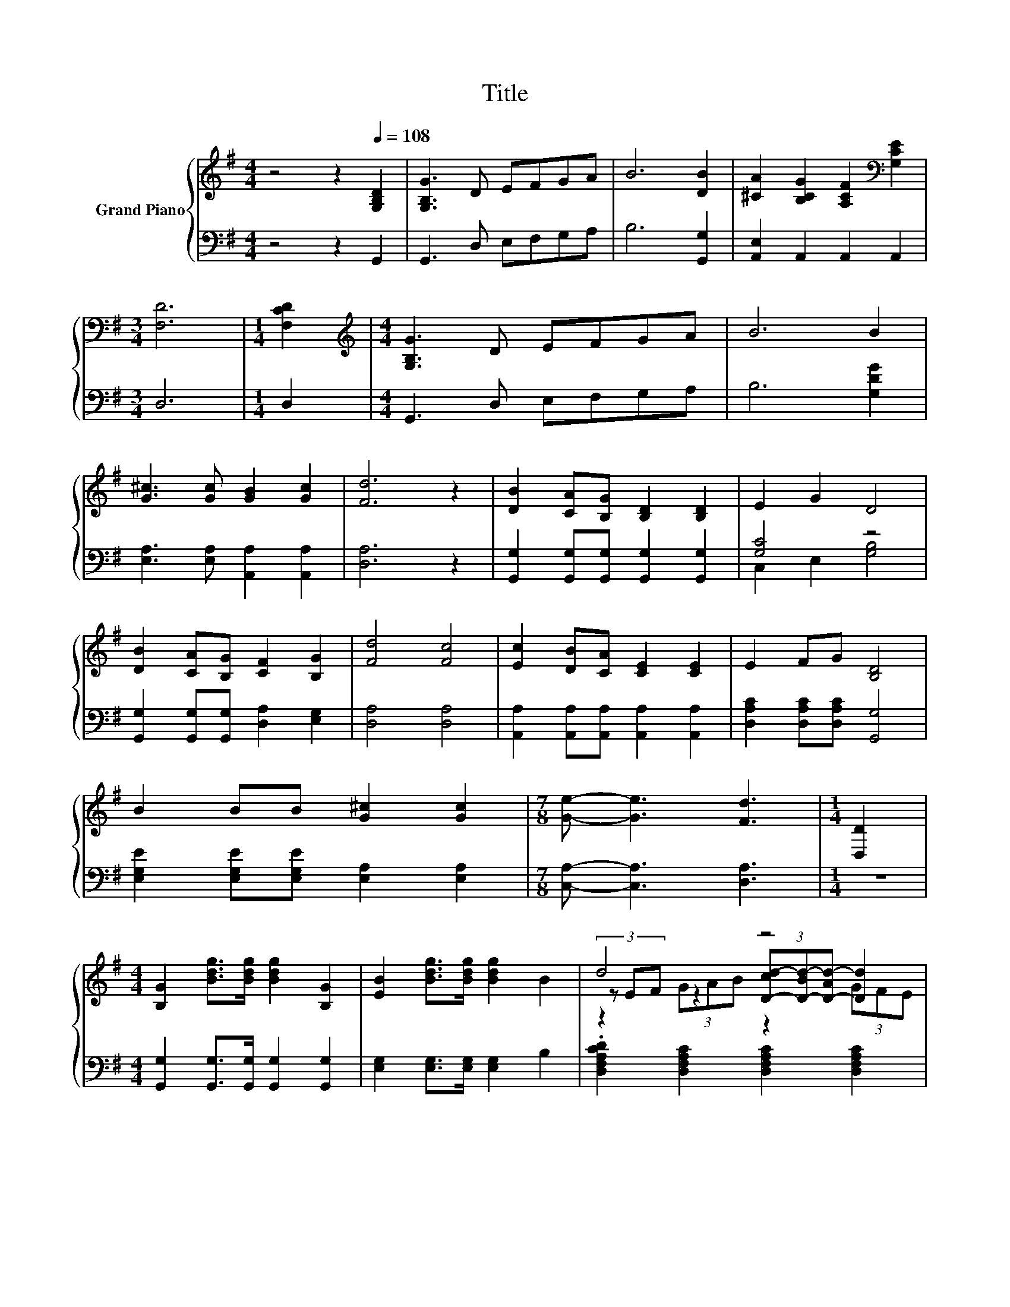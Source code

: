 X:1
T:Title
%%score { ( 1 4 5 ) | ( 2 3 ) }
L:1/8
M:4/4
K:G
V:1 treble nm="Grand Piano"
V:4 treble 
V:5 treble 
V:2 bass 
V:3 bass 
V:1
 z4 z2[Q:1/4=108] [G,B,D]2 | [G,B,G]3 D EFGA | B6 [DB]2 | [^CA]2 [B,CG]2 [A,CF]2[K:bass] [G,CE]2 | %4
[M:3/4] [F,D]6 |[M:1/4] [F,CD]2 |[M:4/4][K:treble] [G,B,G]3 D EFGA | B6 B2 | %8
 [G^c]3 [Gc] [GB]2 [Gc]2 | [Fd]6 z2 | [DB]2 [CA][B,G] [B,D]2 [B,D]2 | E2 G2 D4 | %12
 [DB]2 [CA][B,G] [CF]2 [B,G]2 | [Fd]4 [Fc]4 | [Ec]2 [DB][CA] [CE]2 [CE]2 | E2 FG [B,D]4 | %16
 B2 BB [G^c]2 [Gc]2 |[M:7/8] [Ge]- [Ge]3 [Fd]3 |[M:1/4] [D,D]2 | %19
[M:4/4] [B,G]2 [Bdg]>[Bdg] [Bdg]2 [B,G]2 | [EB]2 [Bdg]>[Bdg] [Bdg]2 B2 | d4 z4 | %22
 d2- [DGd-]2 [CDFd]4 | [Bd]2 [GB]>[Ac] [Bd]2 e2 | d4 c4 | [Ac]2 [FA]>[GB] [Ac]2 [Bd]2 | %26
 [Ac]4 [GB]4 | [Ge]2 [Ge]>[Ge] [Gd]4 | [Ac]2 [Ac]>[Ac] [GB]4 | %29
 [EA]2 [EB]>[Ec] dcBA[Q:1/4=105][Q:1/4=101][Q:1/4=98][Q:1/4=95][Q:1/4=91][Q:1/4=88][Q:1/4=84] | %30
 G2 F2 G4 |] %31
V:2
 z4 z2 G,,2 | G,,3 D, E,F,G,A, | B,6 [G,,G,]2 | [A,,E,]2 A,,2 A,,2 A,,2 |[M:3/4] D,6 |[M:1/4] D,2 | %6
[M:4/4] G,,3 D, E,F,G,A, | B,6 [G,DG]2 | [E,A,]3 [E,A,] [A,,A,]2 [A,,A,]2 | [D,A,]6 z2 | %10
 [G,,G,]2 [G,,G,][G,,G,] [G,,G,]2 [G,,G,]2 | [G,C]4 z4 | [G,,G,]2 [G,,G,][G,,G,] [D,A,]2 [E,G,]2 | %13
 [D,A,]4 [D,A,]4 | [A,,A,]2 [A,,A,][A,,A,] [A,,A,]2 [A,,A,]2 | [D,A,C]2 [D,A,C][D,A,C] [G,,G,]4 | %16
 [E,G,E]2 [E,G,E][E,G,E] [E,A,]2 [E,A,]2 |[M:7/8] [C,A,]- [C,A,]3 [D,A,]3 |[M:1/4] z2 | %19
[M:4/4] [G,,G,]2 [G,,G,]>[G,,G,] [G,,G,]2 [G,,G,]2 | [E,G,]2 [E,G,]>[E,G,] [E,G,]2 B,2 | %21
 .[D,F,A,CD]2 [D,F,A,C]2 [D,F,A,C]2 [D,F,A,C]2 | [D,F,A,C]2 [D,G,B,]2 [D,F,A,]4 | %23
 [G,D]2 [G,D]>[G,D] [G,D]2 [G,CG]2 | [G,B,G]4 [A,DF]4 | [D,D]2 [D,D]>[D,D] [D,D]2 [D,D]2 | %26
 [F,D]4 [G,D]4 | [C,C]2 [C,C]>[C,C] [G,B,]4 | [D,D]2 [E,D]>[E,D] [G,D]4 | %29
 [C,A,]2 [B,,^G,]>[B,,G,] [A,,A,]2 [C,A,]2 | B,2 z2 z4 |] %31
V:3
 x8 | x8 | x8 | x8 |[M:3/4] x6 |[M:1/4] x2 |[M:4/4] x8 | x8 | x8 | x8 | x8 | C,2 E,2 [G,B,]4 | x8 | %13
 x8 | x8 | x8 | x8 |[M:7/8] x7 |[M:1/4] x2 |[M:4/4] x8 | x8 | x8 | x8 | x8 | x8 | x8 | x8 | x8 | %28
 x8 | x8 | [D,D]2- [D,A,D]2 [G,B,D]4 |] %31
V:4
 x8 | x8 | x8 | x6[K:bass] x2 |[M:3/4] x6 |[M:1/4] x2 |[M:4/4][K:treble] x8 | x8 | x8 | x8 | x8 | %11
 x8 | x8 | x8 | x8 | x8 | x8 |[M:7/8] x7 |[M:1/4] x2 |[M:4/4] x8 | x8 | %21
 (3z EF z2 (3[D-cd-][D-Bd-][D-Ad-] [Dd]2 | [DF]2 z2 z4 | x8 | x8 | x8 | x8 | x8 | x8 | z4 E2 E2 | %30
 x8 |] %31
V:5
 x8 | x8 | x8 | x6[K:bass] x2 |[M:3/4] x6 |[M:1/4] x2 |[M:4/4][K:treble] x8 | x8 | x8 | x8 | x8 | %11
 x8 | x8 | x8 | x8 | x8 | x8 |[M:7/8] x7 |[M:1/4] x2 |[M:4/4] x8 | x8 | z2 (3GAB z2 (3GFE | x8 | %23
 x8 | x8 | x8 | x8 | x8 | x8 | x8 | x8 |] %31


